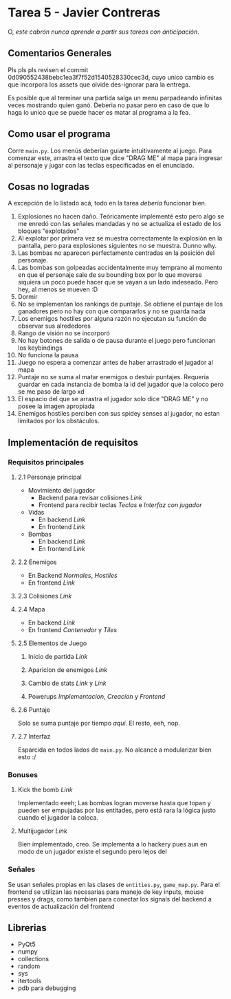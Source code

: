 * Tarea 5 - Javier Contreras
O, /este cabrón nunca aprende a partir sus tareas con anticipación/.

** Comentarios Generales

Pls pls pls revisen el commit 0d090552438bebc1ea3f7f52d1540528330cec3d, cuyo unico cambio es que incorpora los assets que olvide des-ignorar para la entrega.

Es posible que al terminar una partida salga un menu parpadeando infinitas veces mostrando quien ganó. Deberia no pasar pero en caso de que lo haga lo unico que se puede hacer es matar al programa a la fea.

** Como usar el programa
Corre =main.py=. Los menús deberían guiarte intuitivamente al juego.
Para comenzar este, arrastra el texto que dice "DRAG ME" al mapa para ingresar al personaje y jugar con las teclas especificadas en el enunciado.
** Cosas no logradas
A excepción de lo listado acá, todo en la tarea /debería/ funcionar bien.
1. Explosiones no hacen daño. Teóricamente implementé esto pero algo se me enredó con las señales mandadas y no se actualiza el estado de los bloques "explotados"
2. Al explotar por primera vez se muestra correctamente la explosión en la pantalla, pero para explosiones siguientes no se muestra. Dunno why.
3. Las bombas no aparecen perfectamente centradas en la posición del personaje.
4. Las bombas son golpeadas accidentalmente muy temprano al momento en que el personaje sale de su bounding box por lo que moverse siquiera un poco puede hacer que se vayan a un lado indeseado. Pero hey, al menos se mueven :D
5. Dormir
6. No se implementan los rankings de puntaje. Se obtiene el puntaje de los ganadores pero no hay con que compararlos y no se guarda nada
7. Los enemigos hostiles por alguna razón no ejecutan su función de observar sus alrededores
8. Rango de visión no se incorporó
9. No hay botones de salida o de pausa durante el juego pero funcionan los keybindings
10. No funciona la pausa
11. Juego no espera a comenzar antes de haber arrastrado el jugador al mapa
12. Puntaje no se suma al matar enemigos o destuir puntajes. Requeria guardar en cada instancia de bomba la id del jugador que la coloco pero se me paso de largo xd
13. El espacio del que se arrastra el jugador solo dice "DRAG ME" y no posee la imagen apropiada
14. Enemigos hostiles perciben con sus spidey senses al jugador, no estan limitados por los obstáculos.
    
** Implementación de requisitos
*** Requisitos principales
**** 2.1 Personaje principal
- Movimiento del jugador
  - Backend para revisar colisiones [[game/entities.py#L58][Link]]
  - Frontend para recibir teclas [[main.py#L428][Teclas]] e [[main.py#L192][Interfaz con jugador]]
- Vidas
  - En backend [[game/entities.py#L237][Link]]
  - En frontend [[main.py#L332][Link]]
- Bombas
  - En backend [[game/entities.py#119][Link]]
  - En frontend [[main.py#L247][Link]]
**** 2.2 Enemigos
- En Backend [[game/entities.py#L271][Normales]], [[game/entities.py#L313][Hostiles]]
- En frontend [[main.py#228][Link]]
**** 2.3 Colisiones [[game/entities.py#L76][Link]]
**** 2.4 Mapa
- En backend [[game/game_map.py][Link]]
- En frontend [[main.py#L288][Contenedor]] y [[main.py#L25][Tiles]]
**** 2.5 Elementos de Juego
***** Inicio de partida [[main.py#L656][Link]]
***** Aparicion de enemigos [[game/game_map.py#L101][Link]]
***** Cambio de stats [[game/entities.py#L292][Link]] y [[game/entities.py#L9][Link]]
***** Powerups [[game/entities.py#L337][Implementacion]], [[game/tiles.py#L106][Creacion]] y [[main.py#L269][Frontend]]
**** 2.6 Puntaje
Solo se suma puntaje por tiempo [[game/entities.py#L219][aquí]]. El resto, eeh, nop.
**** 2.7 Interfaz
Esparcida en todos lados de =main.py=. No alcancé a modularizar bien esto :/

*** Bonuses
**** Kick the bomb [[game/entities.py#L146][Link]] 
Implementado eeeh; Las bombas logran moverse hasta que topan y pueden ser empujadas por las entitades, pero está rara la lógica justo cuando el jugador la coloca. 
**** Multijugador [[game/game_map.py#L52][Link]] 
     Bien implementado, creo. Se implementa a lo hackery pues aun en modo de un jugador existe el segundo pero lejos del
*** Señales
Se usan señales propias en las clases de =entities.py=, =game_map.py=. Para el frontend se utilizan las necesarias para manejo de key inputs, mouse presses y drags, como tambien para conectar los signals del backend a eventos de actualización del frontend
** Librerias

- PyQt5
- numpy
- collections
- random
- sys
- itertools
- pdb para debugging

